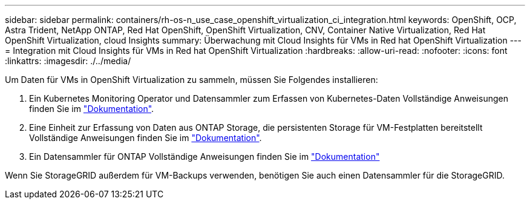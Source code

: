 ---
sidebar: sidebar 
permalink: containers/rh-os-n_use_case_openshift_virtualization_ci_integration.html 
keywords: OpenShift, OCP, Astra Trident, NetApp ONTAP, Red Hat OpenShift, OpenShift Virtualization, CNV, Container Native Virtualization, Red Hat OpenShift Virtualization, cloud Insights 
summary: Überwachung mit Cloud Insights für VMs in Red hat OpenShift Virtualization 
---
= Integration mit Cloud Insights für VMs in Red hat OpenShift Virtualization
:hardbreaks:
:allow-uri-read: 
:nofooter: 
:icons: font
:linkattrs: 
:imagesdir: ./../media/


Um Daten für VMs in OpenShift Virtualization zu sammeln, müssen Sie Folgendes installieren:

. Ein Kubernetes Monitoring Operator und Datensammler zum Erfassen von Kubernetes-Daten
Vollständige Anweisungen finden Sie im link:https://docs.netapp.com/us-en/cloudinsights/task_config_telegraf_agent_k8s.html["Dokumentation"].
. Eine Einheit zur Erfassung von Daten aus ONTAP Storage, die persistenten Storage für VM-Festplatten bereitstellt
Vollständige Anweisungen finden Sie im link:https://docs.netapp.com/us-en/cloudinsights/task_getting_started_with_cloud_insights.html["Dokumentation"].
. Ein Datensammler für ONTAP
Vollständige Anweisungen finden Sie im link:https://docs.netapp.com/us-en/cloudinsights/task_getting_started_with_cloud_insights.html#configure-the-data-collector-infrastructure["Dokumentation"]


Wenn Sie StorageGRID außerdem für VM-Backups verwenden, benötigen Sie auch einen Datensammler für die StorageGRID.
